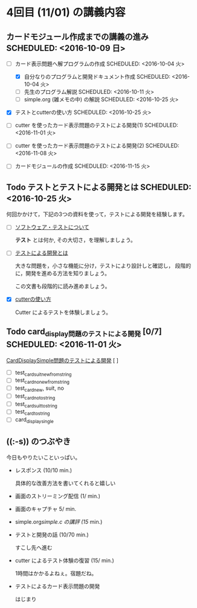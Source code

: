 * 4回目 (11/01) の講義内容
** カードモジュール作成までの講義の進み SCHEDULED: <2016-10-09 日>
    
   - [-] カード表示問題へ解プログラムの作成 SCHEDULED: <2016-10-04 火>
     - [X] 自分なりのプログラムと開発ドキュメント作成  SCHEDULED: <2016-10-04 火>
     - [-] 先生のプログラム解説  SCHEDULED: <2016-10-11 火>
     - [-] simple.org (雑メモの中) の解説  SCHEDULED: <2016-10-25 火>

   - [X] テストとcutterの使い方 SCHEDULED: <2016-10-25 火>

   - [ ] cutter を使ったカード表示問題のテストによる開発(1) SCHEDULED: <2016-11-01 火>
   - [ ] cutter を使ったカード表示問題のテストによる開発(2) SCHEDULED: <2016-11-08 火>
   - [ ] カードモジュールの作成 SCHEDULED: <2016-11-15 火>

** Todo テストとテストによる開発とは SCHEDULED: <2016-10-25 火>

何回かかけて，下記の3つの資料を使って，テストによる開発を経験します。

- [-] [[./org-docs/software-test.org][ソフトウェア・テストについて]]

  *テスト* とは何か, その大切さ，を理解しましょう。

- [-] [[./org-docs/what-is-tdd.org][テストによる開発とは]]

  大きな問題を，小さな機能に分け，テストにより設計しと確認し，
  段階的に，開発を進める方法を知りましょう。

  この文書も段階的に読み進めましょう。
   
- [X] [[./org-docs/cutter.org][cutterの使い方]] 

  Cutter によるテストを体験しましょう。

** Todo card_display問題のテストによる開発 [0/7] SCHEDULED: <2016-11-01 火>

    [[./org-docs/tdd-card-display-simple.org][CardDisplaySimple問題のテストによる開発]] [ ]
     - [ ] test_card_suit_new_from_string
     - [ ] test_card_no_new_from_string
     - [ ] test_card_new, suit, no
     - [ ] test_card_no_to_string
     - [ ] test_card_suit_to_string
     - [ ] test_card_to_string
     - [ ] card_display_single


** ((:-s)) のつぶやき

今日もやりたいこといっぱい。

- レスポンス (10/10 min.)

  具体的な改善方法を書いてくれると嬉しい

- 画面のストリーミング配信 (1/ min.)
- 画面のキャプチャ 5/ min.

- simple.org/simple.c の講評 (15/ min.)

- テストと開発の話 (10/70 min.)

  すこし先へ進む

- cutter によるテスト体験の復習 (15/ min.)

  1時間はかかるよねぇ。宿題だね。
   

- テストによるカード表示問題の開発

  はじまり



